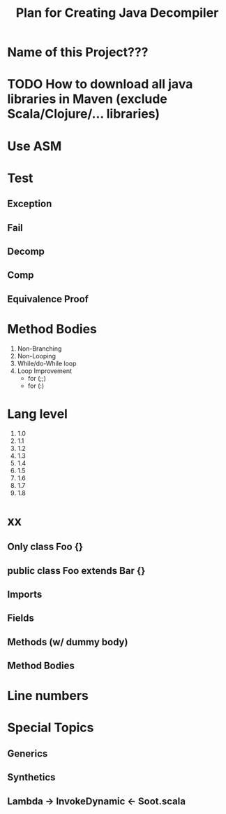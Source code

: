 #+TITLE: Plan for Creating Java Decompiler
#+VERSION: 2018
#+STARTUP: entitiespretty

* Table of Contents                                      :TOC_4_org:noexport:
- [[Name of this Project???][Name of this Project???]]
- [[How to download all java libraries in Maven (exclude Scala/Clojure/... libraries)][How to download all java libraries in Maven (exclude Scala/Clojure/... libraries)]]
- [[Use ASM][Use ASM]]
- [[Test][Test]]
  - [[Exception][Exception]]
  - [[Fail][Fail]]
  - [[Decomp][Decomp]]
  - [[Comp][Comp]]
  - [[Equivalence Proof][Equivalence Proof]]
- [[Method Bodies][Method Bodies]]
- [[Lang level][Lang level]]
- [[xx][xx]]
  - [[Only class Foo {}][Only class Foo {}]]
  - [[public class Foo extends Bar {}][public class Foo extends Bar {}]]
  - [[Imports][Imports]]
  - [[Fields][Fields]]
  - [[Methods (w/ dummy body)][Methods (w/ dummy body)]]
  - [[Method Bodies][Method Bodies]]
- [[Line numbers][Line numbers]]
- [[Special Topics][Special Topics]]
  - [[Generics][Generics]]
  - [[Synthetics][Synthetics]]
  - [[Lambda -> InvokeDynamic <- Soot.scala][Lambda -> InvokeDynamic <- Soot.scala]]

* Name of this Project???
* TODO How to download all java libraries in Maven (exclude Scala/Clojure/... libraries)
* Use ASM
* Test
** Exception
** Fail
** Decomp
** Comp
** Equivalence Proof

* Method Bodies
  1. Non-Branching
  2. Non-Looping
  3. While/do-While loop
  4. Loop Improvement
     * for (;;)
     * for (:)

* Lang level
  1. 1.0
  2. 1.1
  3. 1.2
  4. 1.3
  5. 1.4
  6. 1.5
  7. 1.6
  8. 1.7
  9. 1.8

* xx 
** Only class Foo {}
** public class Foo extends Bar {}
** Imports
** Fields
** Methods (w/ dummy body)
** Method Bodies

* Line numbers

* Special Topics
** Generics
** Synthetics
** Lambda -> InvokeDynamic <- Soot.scala
